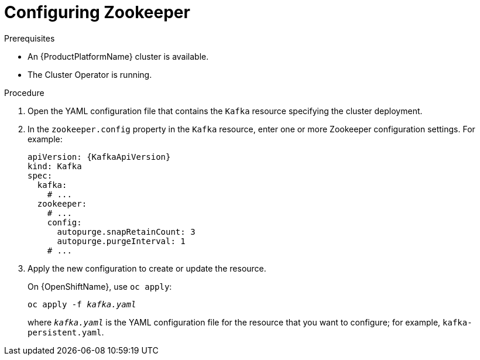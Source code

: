 // Module included in the following assemblies:
//
// assembly-zookeeper-node-configuration.adoc

[id='proc-configuring-zookeeper-nodes-{context}']
= Configuring Zookeeper

.Prerequisites

* An {ProductPlatformName} cluster is available.
* The Cluster Operator is running.

.Procedure

. Open the YAML configuration file that contains the `Kafka` resource specifying the cluster deployment.

. In the `zookeeper.config` property in the `Kafka` resource, enter one or more Zookeeper configuration settings. For example:
+
[source,yaml,subs=attributes+]
----
apiVersion: {KafkaApiVersion}
kind: Kafka
spec:
  kafka:
    # ...
  zookeeper:
    # ...
    config:
      autopurge.snapRetainCount: 3
      autopurge.purgeInterval: 1
    # ...
----

. Apply the new configuration to create or update the resource.
+
ifdef::Kubernetes[]
On {KubernetesName}, use `kubectl apply`:
[source,shell,subs=+quotes]
kubectl apply -f _kafka.yaml_
+
endif::Kubernetes[]
On {OpenShiftName}, use `oc apply`:
+
[source,shell,subs=+quotes]
oc apply -f _kafka.yaml_
+
where `_kafka.yaml_` is the YAML configuration file for the resource that you want to configure; for example, `kafka-persistent.yaml`.
